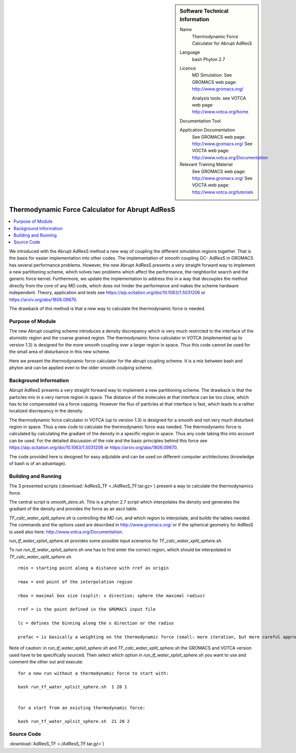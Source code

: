 ..  In ReStructured Text (ReST) indentation and spacing are very important (it is how ReST knows what to do with your
    document). For ReST to understand what you intend and to render it correctly please to keep the structure of this
    template. Make sure that any time you use ReST syntax (such as for ".. sidebar::" below), it needs to be preceded
    and followed by white space (if you see warnings when this file is built they this is a common origin for problems).


..  Firstly, let's add technical info as a sidebar and allow text below to wrap around it. This list is a work in
    progress, please help us improve it. We use *definition lists* of ReST_ to make this readable.

..  sidebar:: Software Technical Information

  Name
    Thermodynamic Force Calculator for Abrupt AdResS

  Language
    bash
    Phyton 2.7

  Licence
    MD Simulation:
    See GROMACS web page: `<http://www.gromacs.org/>`_
    
    Analysis tools:
    see VOTCA web page: `<http://www.votca.org/home>`_

  Documentation Tool

  Application Documentation
    See GROMACS web page: `<http://www.gromacs.org/>`_
    See VOCTA web page: `<http://www.votca.org/Documentation>`_

  Relevant Training Material
    See GROMACS web page: `<http://www.gromacs.org/>`_
    See VOCTA web page: `<http://www.votca.org/tutorials>`_
    
    


..  In the next line you have the name of how this module will be referenced in the main documentation (which you  can
    reference, in this case, as ":ref:`example`"). You *MUST* change the reference below from "example" to something
    unique otherwise you will cause cross-referencing errors. The reference must come right before the heading for the
    reference to work (so don't insert a comment between).

.. _adress_tf:

################################################
Thermodynamic Force Calculator for Abrupt AdResS  
################################################

..  Let's add a local table of contents to help people navigate the page

..  contents:: :local:

We introduced with the Abrupt AdResS method a new way of coupling the different simulation regions together. That is the basis for easier implementation into other codes. The implementation of smooth coupling GC- AdResS in GROMACS has several performance problems. However, the new Abrupt AdResS presents a very straight forward way to implement a new partitioning scheme, which solves two problems which affect the performance, the neighborlist search and the generic force kernel. Furthermore, we update the implementation to address this in a way that decouples the method directly from the core of any MD code, which does not hinder the performance and makes the scheme hardware independent.
Theory, application and tests see `<https://aip.scitation.org/doi/10.1063/1.5031206>`_ or `<https://arxiv.org/abs/1806.09870>`_. 

The drawback of this method is that a new way to calculate the thermodynamic force is needed.  


..  Add an abstract for a *general* audience here. Write a few lines that explains the "helicopter view" of why you are
    creating this module. For example, you might say that "This module is a stepping stone to incorporating XXXX effects
    into YYYY process, which in turn should allow ZZZZ to be simulated. If successful, this could make it possible to
    produce compound AAAA while avoiding expensive process BBBB and CCCC."

.. This is an example of what a *module* for E-CAM looks like. The original source of this page (:download:`readme.rst`) contains lots of additional comments to help you create your module (and understand ReST_ syntax) so please use this as a starting point. You are free add any level of complexity you wish (within the bounds of what ReST_ can do). More general instructions for making your contribution can be found in ":ref:`contributing`".

.. Remember that for a module to be accepted into the E-CAM repository, your source code changes in the target application must pass a number of acceptance criteria:

.. * Style *(use meaningful variable names, no global variables,...)*

.. * Source code documentation *(each function should be documented with each argument explained)*

.. * Tests *(everything you add should have either unit or regression tests)*

.. * Performance *(If what you introduce has a significant computational load you should make some performance optimisation effort using an appropriate tool. You should be able to verify that your changes have not introduced unexpected performance penalties, are threadsafe if needed,...)*

Purpose of Module
_________________

.. Keep the helper text below around in your module by just adding "..  " in front of it, which turns it into a comment


.. Give a brief overview of why the module is/was being created, explaining a little of the scientific background and how it fits into the larger picture of what you want to achieve.

.. If needed you can include latex mathematics like 
.. :math:`\frac{ \sum_{t=0}^{N}f(t,k) }{N}`
.. which won't show up on GitLab/GitHub but will in final online documentation.

.. If you want to add a citation, such as [CIT2009]_. Note that citations may get rearranged, e.g., to the bottom of the "page".

.. : .. [CIT2009] A citation (as often used in journals).

The new Abrupt coupling scheme introduces a density discrepancy which is very much restricted to the interface of the atomistic region and the coarse grained region. The thermodynamic force calculator in VOTCA (implemented up to version 1.3) is designed for the more smooth coupling over a larger region in space. Thus this code cannot be used for the small area of disturbance in this new scheme. 

Here we present the thermodynamic force calculator for the abrupt coupling scheme. It is a mix between bash and phyton and can be applied even to the older smooth coulping scheme.

.. The interface between the regions is more fluctuating and needs a more responsive thermodynamic force but it works reasonably well. 

.. The second piece of the puzzle is the spatial partitioning as we showed at the ESDW8 in Berlin and as Guzman et al. (arXiv:1711.03290v1) published recently it is possible to use a spatial partitioning for GC-AdResS. 


Background Information
______________________

.. Keep the helper text below around in your module by just adding "..  " in front of it, which turns it into a comment

Abrupt AdResS presents a very straight forward way to implement a new partitioning scheme. The drawback is that the particles mix in a very narrow region in space. The distance of the molecules at that interface can be too close, which has to be compensated via a force capping. However the flux of particles at that interface is fast, which leads to a rather localized discrepancy in the density. 

The thermodynamic force calculator in VOTCA (up to version 1.3) is designed for a smooth and not very much disturbed region in space. Thus a new code to calculate the thermodynamic force was needed. The thermodynamic force is calculated by calculating the gradiant of the density in a specific region in space. Thus any code taking this into account can be used. For the detailed discussion of the role and the basic principles behind this force see `<https://aip.scitation.org/doi/10.1063/1.5031206>`_ or `<https://arxiv.org/abs/1806.09870>`_.

The code provided here is designed for easy adjutable and can be used on different computer architectures (knowledge of bash is of an advantage).


Building and Running
____________________

.. Keep the helper text below around in your module by just adding "..  " in front of it, which turns it into a comment

The 3 presented scripts (:download:`AdResS_TF <./AdResS_TF.tar.gz>`) present a  way to calculate the thermodynamics force. 

The central script is *smooth_dens.sh*. This is a phyton 2.7 script which interpolates the density and generates the gradiant of the density and provides the force as an ascii table. 

*TF_calc_water_xplit_sphere.sh* is controlling the MD run, and which region to interpolate, and builds the tables needed. The commands and the options used are described in `<http://www.gromacs.org/>`_ or if the  spherical geometry for AdResS is used also here: `<http://www.votca.org/Documentation>`_.

*run_tf_water_xplsit_sphere.sh* provides some possible input scenarios for *TF_calc_water_xplit_sphere.sh*. 

To run *run_tf_water_xplsit_sphere.sh* one has to first enter the correct region, which should be interpolated in *TF_calc_water_xplit_sphere.sh*. 

::

  rmin = starting point along a distance with rref as origin
  
  rmax = end point of the interpolation region
  
  rbox = maximal box size (xsplit: x direction; sphere the maximal radius)
  
  rref = is the point defined in the GROMACS input file
  
  lc = defines the binning along the x direction or the radius
  
  prefac = is basically a weighting on the thermodynamic force (small: more iteration, but more careful approach of the target density)
  

Note of caution: in *run_tf_water_xplsit_sphere.sh* and *TF_calc_water_xplit_sphere.sh* the GROMACS and VOTCA version used have to be specifically sourced. Then select which option in *run_tf_water_xplsit_sphere.sh* you want to use and comment the other out and execute:

::

   for a new run without a thermodynamic force to start with:
   
   bash run_tf_water_xplsit_sphere.sh  1 20 1
   
   
   for a start from an existing thermodynamic force:
   
   bash run_tf_water_xplsit_sphere.sh  21 20 2


Source Code
___________

.. Notice the syntax of a URL reference below `Text <URL>`_

:download:`AdResS_TF <./AdResS_TF.tar.gz>`) 
